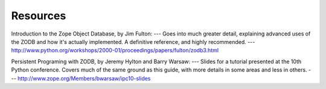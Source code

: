 .. % links.tex
.. % Collection of relevant links


Resources
=========

Introduction to the Zope Object Database, by Jim Fulton:  ---  Goes into much
greater detail, explaining advanced uses of the ZODB and  how it's actually
implemented.  A definitive reference, and highly recommended.  ---
`<http://www.python.org/workshops/2000-01/proceedings/papers/fulton/zodb3.html>`_

Persistent Programing with ZODB, by Jeremy Hylton and Barry Warsaw:  ---  Slides
for a tutorial presented at the 10th Python conference.  Covers much of the same
ground as this guide, with more details in some areas and less in others.  ---
`<http://www.zope.org/Members/bwarsaw/ipc10-slides>`_

